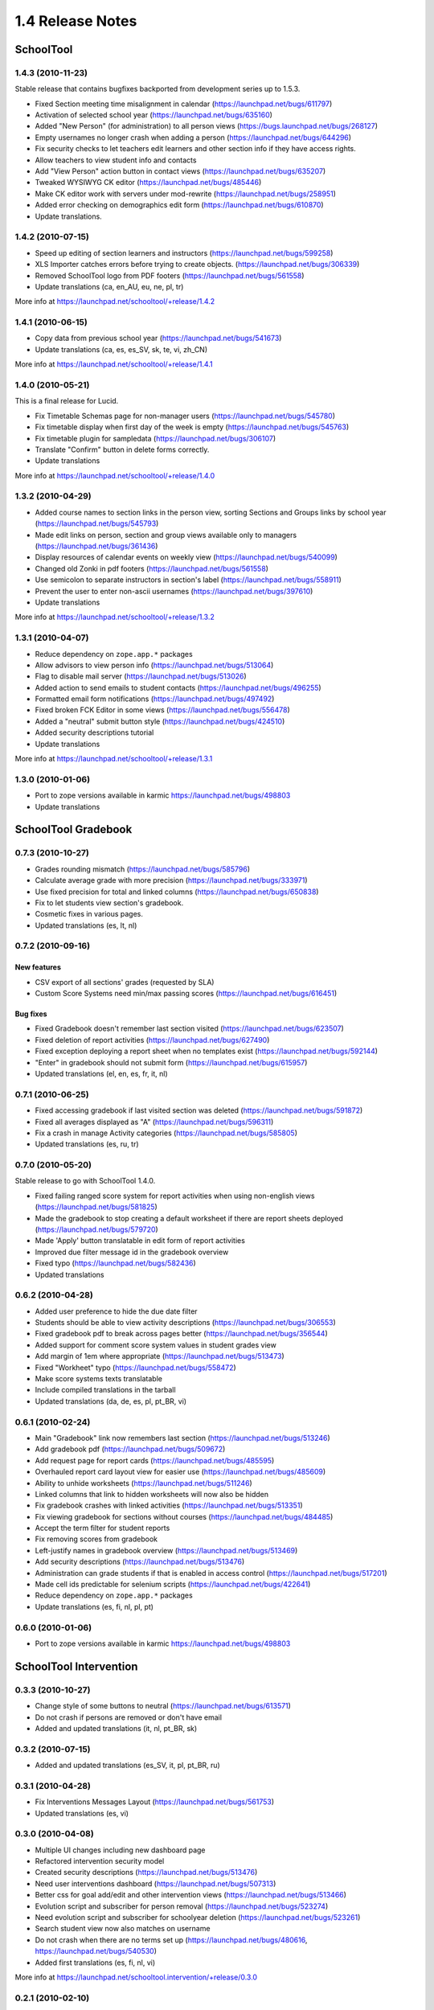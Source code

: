 1.4 Release Notes
~~~~~~~~~~~~~~~~~

SchoolTool
==========

1.4.3 (2010-11-23)
------------------

Stable release that contains bugfixes backported from development series up to 1.5.3.

- Fixed Section meeting time misalignment in calendar (https://launchpad.net/bugs/611797)
- Activation of selected school year (https://launchpad.net/bugs/635160)
- Added "New Person" (for administration) to all person views
  (https://bugs.launchpad.net/bugs/268127)
- Empty usernames no longer crash when adding a person (https://launchpad.net/bugs/644296)
- Fix security checks to let teachers edit learners and other section info
  if they have access rights.
- Allow teachers to view student info and contacts
- Add "View Person" action button in contact views (https://launchpad.net/bugs/635207)
- Tweaked WYSIWYG CK editor (https://launchpad.net/bugs/485446)
- Make CK editor work with servers under mod-rewrite (https://launchpad.net/bugs/258951)
- Added error checking on demographics edit form (https://launchpad.net/bugs/610870)
- Update translations.


1.4.2 (2010-07-15)
------------------

- Speed up editing of section learners and instructors (https://launchpad.net/bugs/599258)
- XLS Importer catches errors before trying to create objects. (https://launchpad.net/bugs/306339)
- Removed SchoolTool logo from PDF footers (https://launchpad.net/bugs/561558)
- Update translations (ca, en_AU, eu, ne, pl, tr)

More info at https://launchpad.net/schooltool/+release/1.4.2


1.4.1 (2010-06-15)
------------------

- Copy data from previous school year (https://launchpad.net/bugs/541673)
- Update translations (ca, es, es_SV, sk, te, vi, zh_CN)

More info at https://launchpad.net/schooltool/+release/1.4.1


1.4.0 (2010-05-21)
------------------

This is a final release for Lucid.

- Fix Timetable Schemas page for non-manager users (https://launchpad.net/bugs/545780)
- Fix timetable display when first day of the week is empty (https://launchpad.net/bugs/545763)
- Fix timetable plugin for sampledata (https://launchpad.net/bugs/306107)
- Translate "Confirm" button in delete forms correctly.
- Update translations

More info at https://launchpad.net/schooltool/+release/1.4.0


1.3.2 (2010-04-29)
------------------

- Added course names to section links in the person view, sorting Sections and
  Groups links by school year (https://launchpad.net/bugs/545793)
- Made edit links on person, section and group views available only to managers (https://launchpad.net/bugs/361436)
- Display resources of calendar events on weekly view (https://launchpad.net/bugs/540099)
- Changed old Zonki in pdf footers (https://launchpad.net/bugs/561558)
- Use semicolon to separate instructors in section's label (https://launchpad.net/bugs/558911)
- Prevent the user to enter non-ascii usernames (https://launchpad.net/bugs/397610)
- Update translations

More info at https://launchpad.net/schooltool/+release/1.3.2


1.3.1 (2010-04-07)
------------------

- Reduce dependency on ``zope.app.*`` packages
- Allow advisors to view person info (https://launchpad.net/bugs/513064)
- Flag to disable mail server (https://launchpad.net/bugs/513026)
- Added action to send emails to student contacts (https://launchpad.net/bugs/496255)
- Formatted email form notifications (https://launchpad.net/bugs/497492)
- Fixed broken FCK Editor in some views (https://launchpad.net/bugs/556478)
- Added a "neutral" submit button style (https://launchpad.net/bugs/424510)
- Added security descriptions tutorial
- Update translations

More info at https://launchpad.net/schooltool/+release/1.3.1


1.3.0 (2010-01-06)
------------------

- Port to zope versions available in karmic https://launchpad.net/bugs/498803
- Update translations


SchoolTool Gradebook
====================

0.7.3 (2010-10-27)
------------------

- Grades rounding mismatch (https://launchpad.net/bugs/585796)
- Calculate average grade with more precision (https://launchpad.net/bugs/333971)
- Use fixed precision for total and linked columns (https://launchpad.net/bugs/650838)
- Fix to let students view section's gradebook.
- Cosmetic fixes in various pages.
- Updated translations (es, lt, nl)


0.7.2 (2010-09-16)
------------------

New features
++++++++++++

- CSV export of all sections' grades (requested by SLA)
- Custom Score Systems need min/max passing scores (https://launchpad.net/bugs/616451)

Bug fixes
+++++++++

- Fixed Gradebook doesn't remember last section visited (https://launchpad.net/bugs/623507)
- Fixed deletion of report activities (https://launchpad.net/bugs/627490)
- Fixed exception deploying a report sheet when no templates exist (https://launchpad.net/bugs/592144)
- "Enter" in gradebook should not submit form (https://launchpad.net/bugs/615957)
- Updated translations (el, en, es, fr, it, nl)


0.7.1 (2010-06-25)
------------------

- Fixed accessing gradebook if last visited section was deleted (https://launchpad.net/bugs/591872)
- Fixed all averages displayed as "A" (https://launchpad.net/bugs/596311)
- Fix a crash in manage Activity categories (https://launchpad.net/bugs/585805)
- Updated translations (es, ru, tr)


0.7.0 (2010-05-20)
------------------

Stable release to go with SchoolTool 1.4.0.

- Fixed failing ranged score system for report activities when using non-english views (https://launchpad.net/bugs/581825)
- Made the gradebook to stop creating a default worksheet if there are report sheets deployed (https://launchpad.net/bugs/579720)
- Made 'Apply' button translatable in edit form of report activities
- Improved due filter message id in the gradebook overview
- Fixed typo (https://launchpad.net/bugs/582436)
- Updated translations


0.6.2 (2010-04-28)
------------------

- Added user preference to hide the due date filter
- Students should be able to view activity descriptions (https://launchpad.net/bugs/306553)
- Fixed gradebook pdf to break across pages better (https://launchpad.net/bugs/356544)
- Added support for comment score system values in student grades view
- Add margin of 1em where appropriate (https://launchpad.net/bugs/513473)
- Fixed "Workheet" typo (https://launchpad.net/bugs/558472)
- Make score systems texts translatable
- Include compiled translations in the tarball
- Updated translations (da, de, es, pl, pt_BR, vi)


0.6.1 (2010-02-24)
------------------

- Main "Gradebook" link now remembers last section (https://launchpad.net/bugs/513246)
- Add gradebook pdf (https://launchpad.net/bugs/509672)
- Add request page for report cards (https://launchpad.net/bugs/485595)
- Overhauled report card layout view for easier use (https://launchpad.net/bugs/485609)
- Ability to unhide worksheets (https://launchpad.net/bugs/511246)
- Linked columns that link to hidden worksheets will now also be hidden
- Fix gradebook crashes with linked activities (https://launchpad.net/bugs/513351)
- Fix viewing gradebook for sections without courses (https://launchpad.net/bugs/484485)
- Accept the term filter for student reports
- Fix removing scores from gradebook
- Left-justify names in gradebook overview (https://launchpad.net/bugs/513469)
- Add security descriptions (https://launchpad.net/bugs/513476)
- Administration can grade students if that is enabled in access control
  (https://launchpad.net/bugs/517201)
- Made cell ids predictable for selenium scripts (https://launchpad.net/bugs/422641)
- Reduce dependency on ``zope.app.*`` packages
- Update translations (es, fi, nl, pl, pt)


0.6.0 (2010-01-06)
------------------

- Port to zope versions available in karmic https://launchpad.net/bugs/498803


SchoolTool Intervention
=======================

0.3.3 (2010-10-27)
------------------

- Change style of some buttons to neutral (https://launchpad.net/bugs/613571)
- Do not crash if persons are removed or don't have email
- Added and updated translations (it, nl, pt_BR, sk)


0.3.2 (2010-07-15)
------------------

- Added and updated translations (es_SV, it, pl, pt_BR, ru)


0.3.1 (2010-04-28)
------------------

- Fix Interventions Messages Layout (https://launchpad.net/bugs/561753)
- Updated translations (es, vi)


0.3.0 (2010-04-08)
------------------

- Multiple UI changes including new dashboard page
- Refactored intervention security model
- Created security descriptions (https://launchpad.net/bugs/513476)
- Need user interventions dashboard (https://launchpad.net/bugs/507313)
- Better css for goal add/edit and other intervention views (https://launchpad.net/bugs/513466)
- Evolution script and subscriber for person removal (https://launchpad.net/bugs/523274)
- Need evolution script and subscriber for schoolyear deletion (https://launchpad.net/bugs/523261)
- Search student view now also matches on username
- Do not crash when there are no terms set up (https://launchpad.net/bugs/480616, https://launchpad.net/bugs/540530)
- Added first translations (es, fi, nl, vi)

More info at https://launchpad.net/schooltool.intervention/+release/0.3.0


0.2.1 (2010-02-10)
------------------

- Fix evolution scripts if there is no container yet (https://launchpad.net/bugs/515863)


0.2.0 (2010-01-06)
------------------

- Port to zope versions available in karmic https://launchpad.net/bugs/498803


SchoolTool Lyceum Journal
=========================

0.6.1 (2010-10-20)
------------------

- Update translations


0.6.0 (2010-05-26)
------------------

This release goes with SchoolTool 1.4.0

- Link to Schedule instead of Timetables when there are no periods.
  (https://launchpad.net/bugs/389563)
- Update translations


0.5.3 (2010-04-27)
------------------

- Fix crash with non-ascii usernames (https://launchpad.net/bugs/495872)
- Rename journal tab to "Attendance" for students (https://launchpad.net/bugs/557450)
- Update translations (mn, fi, bg), fix or delete wrong translations.


0.5.2 (2010-04-09)
------------------

- Add security descriptions (https://launchpad.net/bugs/513476)
- Update translations


0.5.1 (2010-02-05)
------------------

- Reduce dependencies
- Fix to work with zc.table >= 0.7.0
- Update translations


0.5.0 (2010-01-06)
------------------

- Port to zope versions available in karmic https://launchpad.net/bugs/498803
- Update translations


SchoolTool CAS
==============

0.4.2 (2010-07-01)
------------------

Final release for SchoolTool 1.4


0.4.1 (2010-04-09)
------------------

- Remove dependency on ``zope.app.security``
- Minor build improvements, add license, etc.


0.4.0 (2010-01-06)
------------------

- Fix for stricter redirect rules in newer zope.publisher

